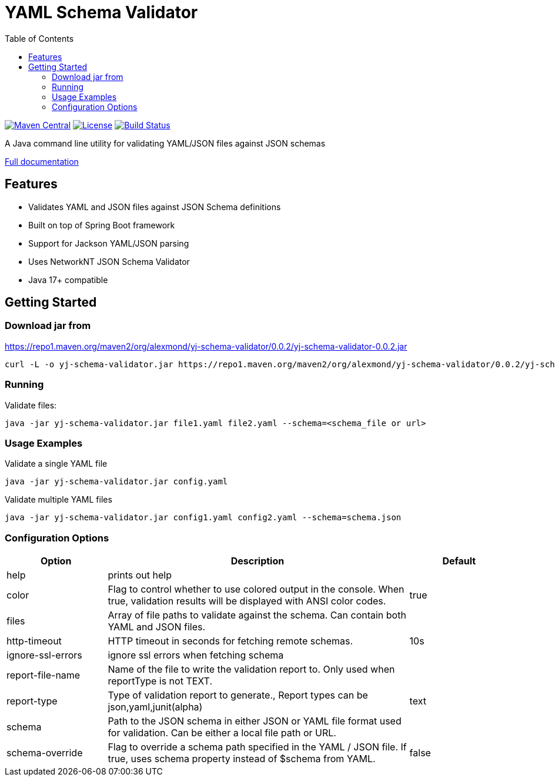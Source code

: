 = YAML Schema Validator
:toc:
:toclevels: 3
:source-highlighter: prettify

image:https://img.shields.io/maven-central/v/org.alexmond/yj-schema-validator.svg?label=Maven%20Central[Maven Central,link=https://search.maven.org/artifact/yj-schema-validator]
image:https://img.shields.io/badge/License-Apache%202.0-blue.svg[License,link=LICENSE]
image:https://img.shields.io/github/actions/workflow/status/alexmond/yj-schema-validator/maven.yml[Build Status,link=https://github.com/alexmond/yj-schema-validator/actions]

A Java command line utility for validating YAML/JSON files against JSON schemas

https://alexmond.github.io/yj-schema-validator/current/index.html[Full documentation]

== Features

* Validates YAML and JSON files against JSON Schema definitions
* Built on top of Spring Boot framework
* Support for Jackson YAML/JSON parsing
* Uses NetworkNT JSON Schema Validator
* Java 17+ compatible

== Getting Started

=== Download jar from
https://repo1.maven.org/maven2/org/alexmond/yj-schema-validator/0.0.2/yj-schema-validator-0.0.2.jar
[source,shell]
----
curl -L -o yj-schema-validator.jar https://repo1.maven.org/maven2/org/alexmond/yj-schema-validator/0.0.2/yj-schema-validator-0.0.2.jar
----
=== Running


Validate files:

[source,shell]
----
java -jar yj-schema-validator.jar file1.yaml file2.yaml --schema=<schema_file or url>
----

=== Usage Examples

.Validate a single YAML file
[source,shell]
----
java -jar yj-schema-validator.jar config.yaml
----

.Validate multiple YAML files
[source,shell]
----
java -jar yj-schema-validator.jar config1.yaml config2.yaml --schema=schema.json
----

=== Configuration Options
[cols="2,6,2"]
|===
|Option |Description |Default

|help
| prints out help
|

|color
|Flag to control whether to use colored output in the console. When true, validation results will be displayed with ANSI color codes.
|true

|files
|Array of file paths to validate against the schema. Can contain both YAML and JSON files.
|

|http-timeout
|HTTP timeout in seconds for fetching remote schemas.
|10s

|ignore-ssl-errors
| ignore ssl errors when fetching schema
|

|report-file-name
|Name of the file to write the validation report to. Only used when reportType is not TEXT.
|

|report-type
|Type of validation report to generate., Report types can be json,yaml,junit(alpha)
|text

|schema
|Path to the JSON schema in either JSON or YAML file format used for validation. Can be either a local file path or URL.
|

|schema-override
|Flag to override a schema path specified in the YAML / JSON file. If true, uses schema property instead of $schema from YAML.
|false
|===

